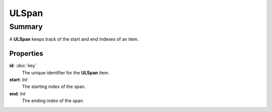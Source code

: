 ULSpan
===========

=======
Summary
=======

A **ULSpan** keeps track of the start and end indexes of an item.

Properties
----------------

**id**: :doc:`key`
  The unique identifier for the **ULSpan** item.

**start**: *Int*
  The starting index of the span.

**end**: *Int*
  The ending index of the span.
